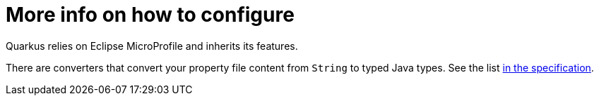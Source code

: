 ifdef::context[:parent-context: {context}]
[id="more-info-on-how-to-configure_{context}"]
= More info on how to configure
:context: more-info-on-how-to-configure

Quarkus relies on Eclipse MicroProfile and inherits its features.

There are converters that convert your property file content from `String` to typed Java types. See the list link:https://github.com/eclipse/microprofile-config/blob/master/spec/src/main/asciidoc/converters.asciidoc[in the specification].


ifdef::parent-context[:context: {parent-context}]
ifndef::parent-context[:!context:]